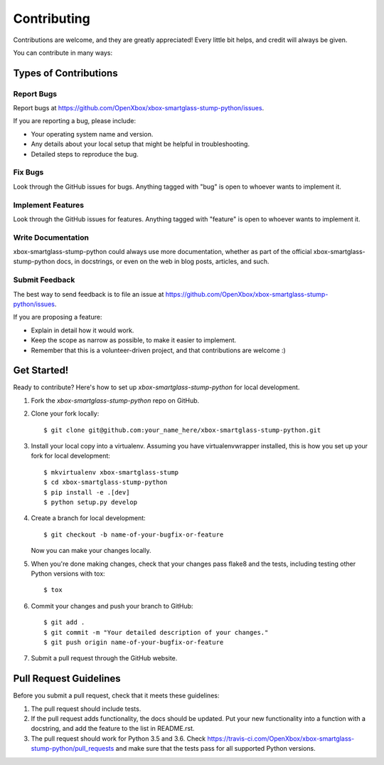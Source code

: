 .. highlight:: shell

============
Contributing
============

Contributions are welcome, and they are greatly appreciated! Every
little bit helps, and credit will always be given.

You can contribute in many ways:

Types of Contributions
----------------------

Report Bugs
~~~~~~~~~~~

Report bugs at https://github.com/OpenXbox/xbox-smartglass-stump-python/issues.

If you are reporting a bug, please include:

* Your operating system name and version.
* Any details about your local setup that might be helpful in troubleshooting.
* Detailed steps to reproduce the bug.

Fix Bugs
~~~~~~~~

Look through the GitHub issues for bugs. Anything tagged with "bug"
is open to whoever wants to implement it.

Implement Features
~~~~~~~~~~~~~~~~~~

Look through the GitHub issues for features. Anything tagged with "feature"
is open to whoever wants to implement it.

Write Documentation
~~~~~~~~~~~~~~~~~~~

xbox-smartglass-stump-python could always use more documentation, whether as part of the
official xbox-smartglass-stump-python docs, in docstrings, or even on the web in blog posts,
articles, and such.

Submit Feedback
~~~~~~~~~~~~~~~

The best way to send feedback is to file an issue at https://github.com/OpenXbox/xbox-smartglass-stump-python/issues.

If you are proposing a feature:

* Explain in detail how it would work.
* Keep the scope as narrow as possible, to make it easier to implement.
* Remember that this is a volunteer-driven project, and that contributions
  are welcome :)

Get Started!
------------

Ready to contribute? Here's how to set up `xbox-smartglass-stump-python` for local development.

1. Fork the `xbox-smartglass-stump-python` repo on GitHub.
2. Clone your fork locally::

    $ git clone git@github.com:your_name_here/xbox-smartglass-stump-python.git

3. Install your local copy into a virtualenv. Assuming you have virtualenvwrapper installed, this is how you set up your fork for local development::

    $ mkvirtualenv xbox-smartglass-stump
    $ cd xbox-smartglass-stump-python
    $ pip install -e .[dev]
    $ python setup.py develop

4. Create a branch for local development::

    $ git checkout -b name-of-your-bugfix-or-feature

   Now you can make your changes locally.

5. When you're done making changes, check that your changes pass flake8 and the tests, including testing other Python versions with tox::

    $ tox

6. Commit your changes and push your branch to GitHub::

    $ git add .
    $ git commit -m "Your detailed description of your changes."
    $ git push origin name-of-your-bugfix-or-feature

7. Submit a pull request through the GitHub website.

Pull Request Guidelines
-----------------------

Before you submit a pull request, check that it meets these guidelines:

1. The pull request should include tests.
2. If the pull request adds functionality, the docs should be updated. Put
   your new functionality into a function with a docstring, and add the
   feature to the list in README.rst.
3. The pull request should work for Python 3.5 and 3.6. Check
   https://travis-ci.com/OpenXbox/xbox-smartglass-stump-python/pull_requests
   and make sure that the tests pass for all supported Python versions.
